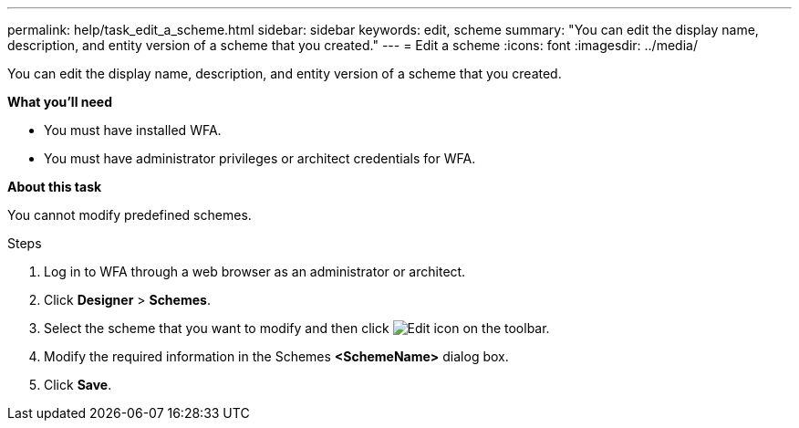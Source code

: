 ---
permalink: help/task_edit_a_scheme.html
sidebar: sidebar
keywords: edit, scheme
summary: "You can edit the display name, description, and entity version of a scheme that you created."
---
= Edit a scheme
:icons: font
:imagesdir: ../media/

[.lead]
You can edit the display name, description, and entity version of a scheme that you created.

**What you'll need**

* You must have installed WFA.
* You must have administrator privileges or architect credentials for WFA.

**About this task**

You cannot modify predefined schemes.

.Steps

. Log in to WFA through a web browser as an administrator or architect.
. Click *Designer* > *Schemes*.
. Select the scheme that you want to modify and then click image:../media/edit_wfa_icon.gif[Edit icon] on the toolbar.
. Modify the required information in the Schemes **<SchemeName>** dialog box.
. Click *Save*.
